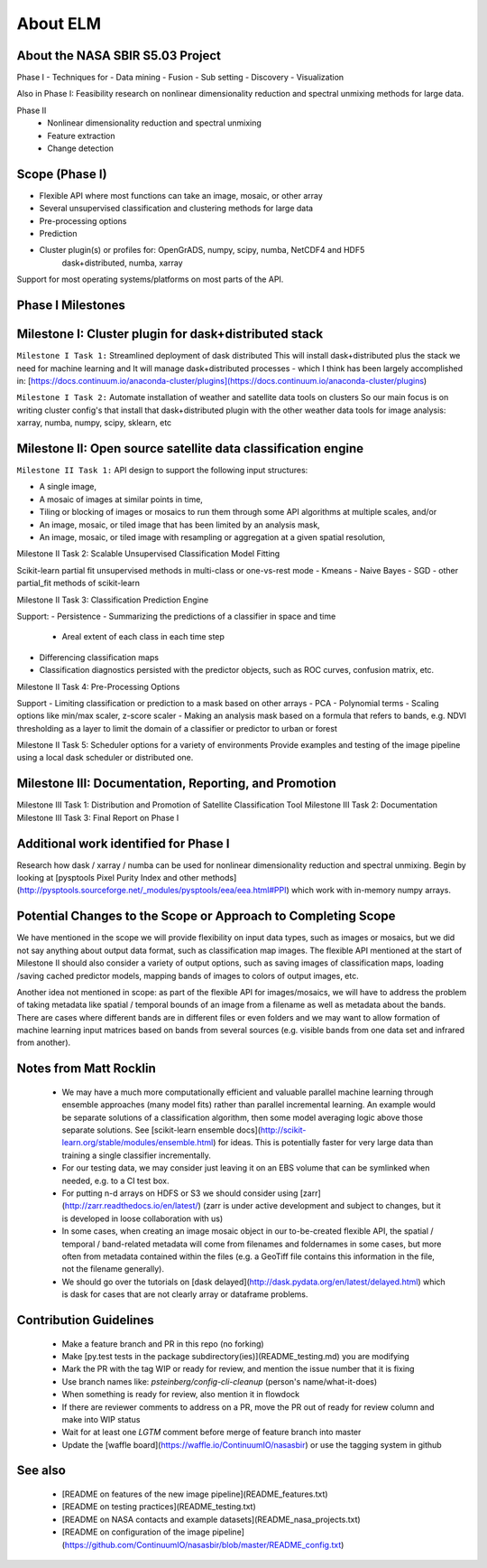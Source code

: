 
About ELM
====

About the NASA SBIR S5.03 Project
-----
Phase I - Techniques for
- Data mining
- Fusion
- Sub setting
- Discovery
- Visualization

Also in Phase I: Feasibility research on nonlinear dimensionality reduction and spectral unmixing methods for large data.

Phase II
 - Nonlinear dimensionality reduction and spectral unmixing
 - Feature extraction
 - Change detection

Scope (Phase I)
-----

- Flexible API where most functions can take an image, mosaic, or other array
- Several unsupervised classification and clustering methods for large data
- Pre-processing options
- Prediction
- Cluster plugin(s) or profiles for: OpenGrADS, numpy, scipy, numba, NetCDF4 and HDF5
    dask+distributed, numba, xarray

Support for most operating systems/platforms on most parts of the API.

Phase I Milestones
-----

Milestone I: Cluster plugin for dask+distributed stack
----------

``Milestone I Task 1:`` Streamlined deployment of dask distributed
This will install dask+distributed plus the stack we need for machine learning and
It will manage dask+distributed processes - which I think has been largely accomplished in: [https://docs.continuum.io/anaconda-cluster/plugins](https://docs.continuum.io/anaconda-cluster/plugins)

``Milestone I Task 2:`` Automate installation of weather and satellite data tools on clusters
So our main focus is on writing cluster config's that install that dask+distributed plugin with the other weather data tools for image analysis: xarray, numba, numpy, scipy, sklearn, etc

Milestone II: Open source satellite data classification engine
----------

``Milestone II Task 1:`` API design to support the following input structures:

- A single image,
- A mosaic of images at similar points in time,
- Tiling or blocking of images or mosaics to run them through some API algorithms at multiple scales, and/or
- An image, mosaic, or tiled image that has been limited by an analysis mask,
- An image, mosaic, or tiled image with resampling or aggregation at a given spatial resolution,

Milestone II Task 2: Scalable Unsupervised Classification Model Fitting

Scikit-learn partial fit unsupervised methods in multi-class or one-vs-rest mode
- Kmeans
- Naive Bayes
- SGD
- other partial_fit methods of scikit-learn

Milestone II Task 3: Classification Prediction Engine

Support:
- Persistence
- Summarizing the predictions of a classifier in space and time
  - Areal extent of each class in each time step
- Differencing classification maps
- Classification diagnostics persisted with the predictor objects, such as ROC curves, confusion matrix, etc.

Milestone II Task 4: Pre-Processing Options

Support
- Limiting classification or prediction to a mask based on other arrays
- PCA
- Polynomial terms
- Scaling options like min/max scaler, z-score scaler
- Making an analysis mask based on a formula that refers to bands, e.g. NDVI thresholding as a layer to limit the domain of a classifier or predictor to urban or forest

Milestone II Task 5: Scheduler options for a variety of environments
Provide examples and testing of the image pipeline using a local dask scheduler or distributed one.

Milestone III: Documentation, Reporting, and Promotion
----

Milestone III Task 1: Distribution and Promotion of Satellite Classification Tool
Milestone III Task 2: Documentation
Milestone III Task 3: Final Report on Phase I

Additional work identified for Phase I
----

Research how dask / xarray / numba can be used for nonlinear dimensionality reduction and spectral unmixing.  Begin by looking at [pysptools Pixel Purity Index and other methods](http://pysptools.sourceforge.net/_modules/pysptools/eea/eea.html#PPI) which work with in-memory numpy arrays.

Potential Changes to the Scope or Approach to Completing Scope
-------

We have mentioned in the scope we will provide flexibility on input data types, such as images or mosaics, but we did not say anything about output data format, such as classification map images.  The flexible API mentioned at the start of Milestone II should also consider a variety of output options, such as saving images of classification maps, loading /saving cached predictor models, mapping bands of images to colors of output images, etc.

Another idea not mentioned in scope: as part of the flexible API for images/mosaics, we will have to address the problem of taking metadata like spatial / temporal bounds of an image from a filename as well as metadata about the bands.  There are cases where different bands are in different files or even folders and we may want to allow formation of machine learning input matrices based on bands from several sources (e.g. visible bands from one data set and infrared from another).

Notes from Matt Rocklin
----
 - We may have a much more computationally efficient and valuable parallel machine learning through ensemble approaches (many model fits) rather than parallel incremental learning.  An example would be separate solutions of a classification algorithm, then some model averaging logic above those separate solutions.  See [scikit-learn ensemble docs](http://scikit-learn.org/stable/modules/ensemble.html) for ideas.  This is potentially faster for very large data than training a single classifier incrementally.
 - For our testing data, we may consider just leaving it on an EBS volume that can be symlinked when needed, e.g. to a CI test box.
 - For putting n-d arrays on HDFS or S3 we should consider using [zarr](http://zarr.readthedocs.io/en/latest/) (zarr is under active development and subject to changes, but it is developed in loose collaboration with us)
 - In some cases, when creating an image mosaic object in our to-be-created flexible API, the spatial / temporal / band-related metadata will come from filenames and foldernames in some cases, but more often from metadata contained within the files (e.g. a GeoTiff file contains this information in the file, not the filename generally).
 - We should go over the tutorials on [dask delayed](http://dask.pydata.org/en/latest/delayed.html) which is dask for cases that are not clearly array or dataframe problems.


Contribution Guidelines
------
 - Make a feature branch and PR in this repo (no forking)
 - Make [py.test tests in the package subdirectory(ies)](README_testing.md) you are modifying
 - Mark the PR with the tag WIP or ready for review, and mention the issue number that it is fixing
 - Use branch names like: `psteinberg/config-cli-cleanup` (person's name/what-it-does)
 - When something is ready for review, also mention it in flowdock
 - If there are reviewer comments to address on a PR, move the PR out of ready for review column and make into WIP status
 - Wait for at least one `LGTM` comment before merge of feature branch into master
 - Update the [waffle board](https://waffle.io/ContinuumIO/nasasbir) or use the tagging system in github

See also
------

 - [README on features of the new image pipeline](README_features.txt)
 - [README on testing practices](README_testing.txt)
 - [README on NASA contacts and example datasets](README_nasa_projects.txt)
 - [README on configuration of the image pipeline](https://github.com/ContinuumIO/nasasbir/blob/master/README_config.txt)


